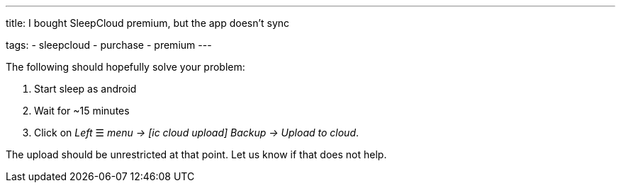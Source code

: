 ---
title: I bought SleepCloud premium, but the app doesn't sync

tags:
  - sleepcloud
  - purchase
  - premium
---

The following should hopefully solve your problem:

. Start sleep as android
. Wait for ~15 minutes
. Click on _Left_ ☰ _menu -> icon:ic_cloud_upload[] Backup -> Upload to cloud_.

The upload should be unrestricted at that point. Let us know if that does not help.